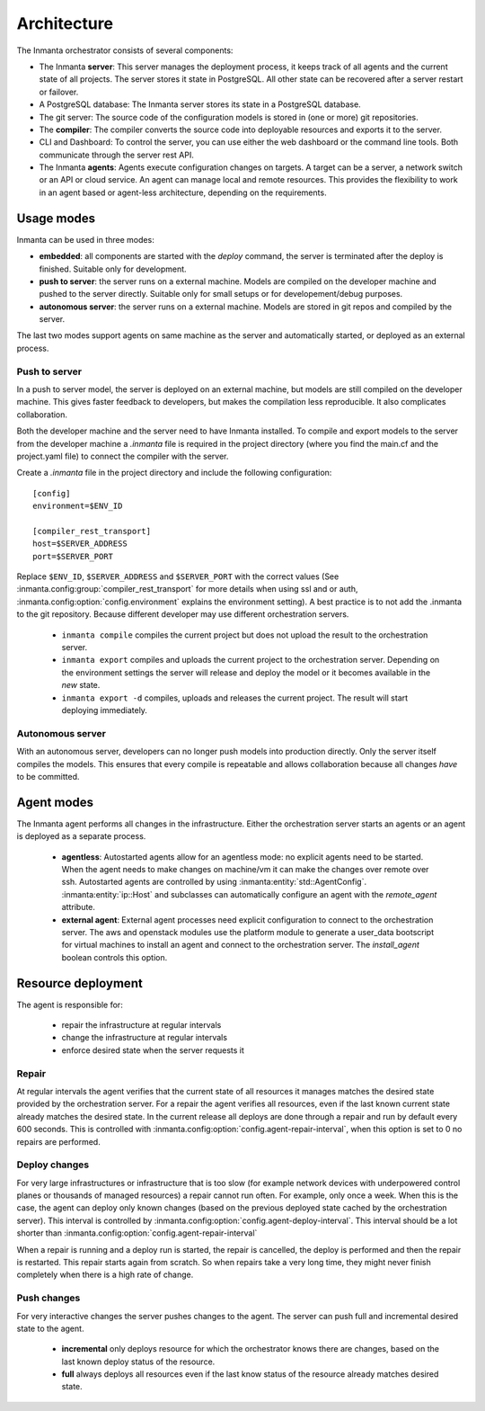 .. _arch:

Architecture
============

The Inmanta orchestrator consists of several components:

.. image:: _static/component.*
   :width: 90%
   :alt: Overview of the Inmanta platform

* The Inmanta **server**: This server manages the deployment process, it keeps track of all agents and the current state of all
  projects. The server stores it state in PostgreSQL. All other state can be recovered after a server restart or failover.
* A PostgreSQL database: The Inmanta server stores its state in a PostgreSQL database.
* The git server: The source code of the configuration models is stored in (one or more) git repositories.
* The **compiler**: The compiler converts the source code into deployable resources and exports it to the server.
* CLI and Dashboard: To control the server, you can use either the web dashboard or the command line tools. Both communicate
  through the server rest API.
* The Inmanta **agents**: Agents execute configuration changes on targets. A target can be a server, a network switch or an API
  or cloud service. An agent can manage local and remote resources. This provides the flexibility to work in an agent based or
  agent-less architecture, depending on the requirements.


Usage modes
-----------

Inmanta can be used in three modes:

* **embedded**: all components are started with the `deploy` command, the server is terminated after the deploy is finished. Suitable only for development.
* **push to server**: the server runs on a external machine. Models are compiled on the developer machine and pushed to the server directly. Suitable only for small setups or for developement/debug purposes.
* **autonomous server**: the server runs on a external machine. Models are stored in git repos and compiled by the server.

The last two modes support agents on same machine as the server and automatically started, or deployed as an external
process.

.. _push-to-server:

Push to server
**************

.. image:: _static/pushtoserver.*
   :width: 90%
   :alt: Embedded deployment

In a push to server model, the server is deployed on an external machine, but models are still compiled on the developer
machine. This gives faster feedback to developers, but makes the compilation less reproducible. It also complicates
collaboration.

Both the developer machine and the server need to have Inmanta installed. To compile and export models to the server from the
developer machine a `.inmanta` file is required in the project directory (where you find the main.cf and the project.yaml file)
to connect the compiler with the server.

Create a `.inmanta` file in the project directory and include the following configuration::

    [config]
    environment=$ENV_ID

    [compiler_rest_transport]
    host=$SERVER_ADDRESS
    port=$SERVER_PORT

Replace ``$ENV_ID``, ``$SERVER_ADDRESS`` and ``$SERVER_PORT`` with the correct values (See :inmanta.config:group:`compiler_rest_transport`
for more details when using ssl and or auth, :inmanta.config:option:`config.environment` explains the environment setting). A best
practice is to not add the .inmanta to the git repository. Because different developer may use different orchestration servers.

 * ``inmanta compile`` compiles the current project but does not upload the result to the orchestration server.
 * ``inmanta export`` compiles and uploads the current project to the orchestration server. Depending on the environment settings the server will release and deploy the model or it becomes available in the `new` state.
 * ``inmanta export -d`` compiles, uploads and releases the current project. The result will start deploying immediately.

.. _autonomous-server:

Autonomous server
*****************

.. image:: _static/overview.*
   :width: 90%
   :alt: Embedded deployment

With an autonomous server, developers can no longer push models into production directly. Only the server itself compiles the
models. This ensures that every compile is repeatable and allows collaboration because all changes *have* to be committed.


Agent modes
-----------

The Inmanta agent performs all changes in the infrastructure. Either the orchestration server starts an agents or
an agent is deployed as a separate process.

 * **agentless**: Autostarted agents allow for an agentless mode: no explicit agents need to be started. When the agent needs to make changes on machine/vm it can make the changes over remote over ssh. Autostarted agents are controlled by using :inmanta:entity:`std::AgentConfig`. :inmanta:entity:`ip::Host` and subclasses can automatically configure an agent with the `remote_agent` attribute.
 * **external agent**: External agent processes need explicit configuration to connect to the orchestration server. The aws and openstack modules use the platform module to generate a user_data bootscript for virtual machines to install an agent and connect to the orchestration server. The `install_agent` boolean controls this option.


Resource deployment
-------------------

The agent is responsible for:

 * repair the infrastructure at regular intervals
 * change the infrastructure at regular intervals
 * enforce desired state when the server requests it

Repair
******
At regular intervals the agent verifies that the current state of all resources it manages matches the desired state provided by the orchestration server. For a repair the agent verifies all resources, even if the last known current state already matches the desired state. In the current release all deploys are done through a repair and run by default every 600 seconds. This is controlled with :inmanta.config:option:`config.agent-repair-interval`, when this option is set to 0 no repairs are performed.

Deploy changes
**************
For very large infrastructures or infrastructure that is too slow (for example network devices with underpowered control planes or thousands of managed resources) a repair cannot run often. For example, only once a  week. When this is the case, the agent can deploy only known changes (based on the previous deployed state cached by the orchestration server). This interval is controlled by :inmanta.config:option:`config.agent-deploy-interval`. This interval should be a lot shorter than :inmanta.config:option:`config.agent-repair-interval`

When a repair is running and a deploy run is started, the repair is cancelled, the deploy is performed and then the repair is restarted. This repair starts again from scratch. So when repairs take a very long time, they might never finish completely when there is a high rate of change.

Push changes
************
For very interactive changes the server pushes changes to the agent. The server can push full and incremental desired state to the agent.

 * **incremental** only deploys resource for which the orchestrator knows there are changes, based on the last known deploy status of the resource.
 * **full** always deploys all resources even if the last know status of the resource already matches desired state.


